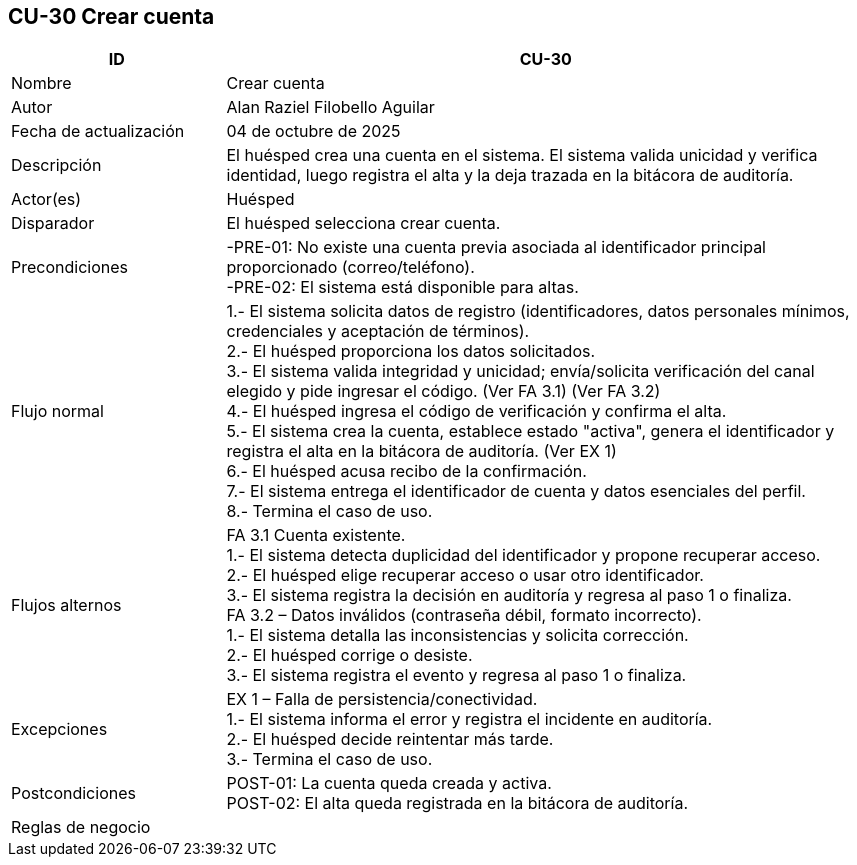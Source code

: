 == CU-30 Crear cuenta
[cols="25,~",options="header"]
|===
| ID | CU-30
| Nombre | Crear cuenta
| Autor | Alan Raziel Filobello Aguilar
| Fecha de actualización | 04 de octubre de 2025
| Descripción | El huésped crea una cuenta en el sistema. El sistema valida unicidad y verifica identidad, luego registra el alta y la deja trazada en la bitácora de auditoría.
| Actor(es) | Huésped
| Disparador | El huésped selecciona crear cuenta.
| Precondiciones | -PRE-01: No existe una cuenta previa asociada al identificador principal proporcionado (correo/teléfono). +
-PRE-02: El sistema está disponible para altas.
| Flujo normal |
1.- El sistema solicita datos de registro (identificadores, datos personales mínimos, credenciales y aceptación de términos). +
2.- El huésped proporciona los datos solicitados. +
3.- El sistema valida integridad y unicidad; envía/solicita verificación del canal elegido y pide ingresar el código. (Ver FA 3.1) (Ver FA 3.2) +
4.- El huésped ingresa el código de verificación y confirma el alta. +
5.- El sistema crea la cuenta, establece estado "activa", genera el identificador y registra el alta en la bitácora de auditoría. (Ver EX 1) +
6.- El huésped acusa recibo de la confirmación. +
7.- El sistema entrega el identificador de cuenta y datos esenciales del perfil. +
8.- Termina el caso de uso.
| Flujos alternos |
FA 3.1 Cuenta existente. +
1.- El sistema detecta duplicidad del identificador y propone recuperar acceso. +
2.- El huésped elige recuperar acceso o usar otro identificador. +
3.- El sistema registra la decisión en auditoría y regresa al paso 1 o finaliza. +
FA 3.2 – Datos inválidos (contraseña débil, formato incorrecto). +
1.- El sistema detalla las inconsistencias y solicita corrección. +
2.- El huésped corrige o desiste. +
3.- El sistema registra el evento y regresa al paso 1 o finaliza.
| Excepciones |
EX 1 – Falla de persistencia/conectividad. +
1.- El sistema informa el error y registra el incidente en auditoría. +
2.- El huésped decide reintentar más tarde. +
3.- Termina el caso de uso.
| Postcondiciones | POST-01: La cuenta queda creada y activa. +
POST-02: El alta queda registrada en la bitácora de auditoría.
| Reglas de negocio |
|===
